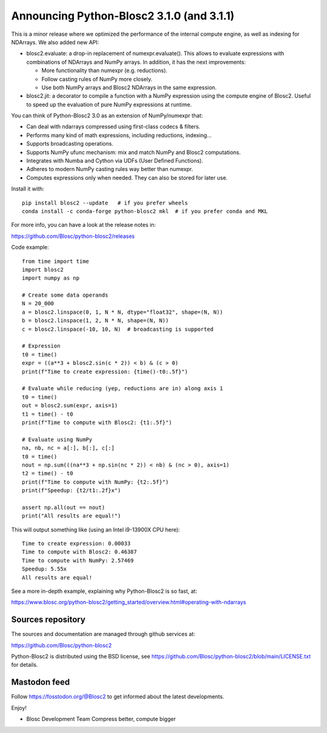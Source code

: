 Announcing Python-Blosc2 3.1.0 (and 3.1.1)
==========================================

This is a minor release where we optimized the performance of the
internal compute engine, as well as indexing for NDArrays.  We also
added new API:

* blosc2.evaluate: a drop-in replacement of numexpr.evaluate().  This
  allows to evaluate expressions with combinations of NDArrays and NumPy
  arrays.  In addition, it has the next improvements:

  - More functionality than numexpr (e.g. reductions).
  - Follow casting rules of NumPy more closely.
  - Use both NumPy arrays and Blosc2 NDArrays in the same expression.

* blosc2.jit: a decorator to compile a function with a NumPy expression
  using the compute engine of Blosc2.  Useful to speed up the evaluation
  of pure NumPy expressions at runtime.

You can think of Python-Blosc2 3.0 as an extension of NumPy/numexpr that:

- Can deal with ndarrays compressed using first-class codecs & filters.
- Performs many kind of math expressions, including reductions, indexing...
- Supports broadcasting operations.
- Supports NumPy ufunc mechanism: mix and match NumPy and Blosc2 computations.
- Integrates with Numba and Cython via UDFs (User Defined Functions).
- Adheres to modern NumPy casting rules way better than numexpr.
- Computes expressions only when needed. They can also be stored for later use.

Install it with::

    pip install blosc2 --update   # if you prefer wheels
    conda install -c conda-forge python-blosc2 mkl  # if you prefer conda and MKL

For more info, you can have a look at the release notes in:

https://github.com/Blosc/python-blosc2/releases

Code example::

    from time import time
    import blosc2
    import numpy as np

    # Create some data operands
    N = 20_000
    a = blosc2.linspace(0, 1, N * N, dtype="float32", shape=(N, N))
    b = blosc2.linspace(1, 2, N * N, shape=(N, N))
    c = blosc2.linspace(-10, 10, N)  # broadcasting is supported

    # Expression
    t0 = time()
    expr = ((a**3 + blosc2.sin(c * 2)) < b) & (c > 0)
    print(f"Time to create expression: {time()-t0:.5f}")

    # Evaluate while reducing (yep, reductions are in) along axis 1
    t0 = time()
    out = blosc2.sum(expr, axis=1)
    t1 = time() - t0
    print(f"Time to compute with Blosc2: {t1:.5f}")

    # Evaluate using NumPy
    na, nb, nc = a[:], b[:], c[:]
    t0 = time()
    nout = np.sum(((na**3 + np.sin(nc * 2)) < nb) & (nc > 0), axis=1)
    t2 = time() - t0
    print(f"Time to compute with NumPy: {t2:.5f}")
    print(f"Speedup: {t2/t1:.2f}x")

    assert np.all(out == nout)
    print("All results are equal!")


This will output something like (using an Intel i9-13900X CPU here)::

    Time to create expression: 0.00033
    Time to compute with Blosc2: 0.46387
    Time to compute with NumPy: 2.57469
    Speedup: 5.55x
    All results are equal!

See a more in-depth example, explaining why Python-Blosc2 is so fast, at:

https://www.blosc.org/python-blosc2/getting_started/overview.html#operating-with-ndarrays

Sources repository
------------------

The sources and documentation are managed through github services at:

https://github.com/Blosc/python-blosc2

Python-Blosc2 is distributed using the BSD license, see
https://github.com/Blosc/python-blosc2/blob/main/LICENSE.txt
for details.

Mastodon feed
-------------

Follow https://fosstodon.org/@Blosc2 to get informed about the latest
developments.

Enjoy!

- Blosc Development Team
  Compress better, compute bigger
